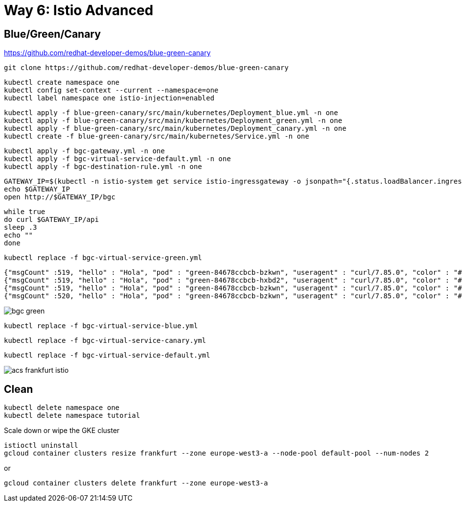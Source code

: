 = Way 6: Istio Advanced

== Blue/Green/Canary

https://github.com/redhat-developer-demos/blue-green-canary

----
git clone https://github.com/redhat-developer-demos/blue-green-canary
----

----
kubectl create namespace one
kubectl config set-context --current --namespace=one
kubectl label namespace one istio-injection=enabled
----

----
kubectl apply -f blue-green-canary/src/main/kubernetes/Deployment_blue.yml -n one
kubectl apply -f blue-green-canary/src/main/kubernetes/Deployment_green.yml -n one
kubectl apply -f blue-green-canary/src/main/kubernetes/Deployment_canary.yml -n one
kubectl create -f blue-green-canary/src/main/kubernetes/Service.yml -n one
----

----
kubectl apply -f bgc-gateway.yml -n one
kubectl apply -f bgc-virtual-service-default.yml -n one
kubectl apply -f bgc-destination-rule.yml -n one
----

----
GATEWAY_IP=$(kubectl -n istio-system get service istio-ingressgateway -o jsonpath="{.status.loadBalancer.ingress[0].ip}")
echo $GATEWAY_IP
open http://$GATEWAY_IP/bgc
----

----
while true
do curl $GATEWAY_IP/api
sleep .3
echo ""
done
----

----
kubectl replace -f bgc-virtual-service-green.yml
----

----
{"msgCount" :519, "hello" : "Hola", "pod" : "green-84678ccbcb-bzkwn", "useragent" : "curl/7.85.0", "color" : "#5bbf45"}
{"msgCount" :519, "hello" : "Hola", "pod" : "green-84678ccbcb-hxbd2", "useragent" : "curl/7.85.0", "color" : "#5bbf45"}
{"msgCount" :519, "hello" : "Hola", "pod" : "green-84678ccbcb-bzkwn", "useragent" : "curl/7.85.0", "color" : "#5bbf45"}
{"msgCount" :520, "hello" : "Hola", "pod" : "green-84678ccbcb-bzkwn", "useragent" : "curl/7.85.0", "color" : "#5bbf45"}
----

image::./images/bgc-green.png[]


----
kubectl replace -f bgc-virtual-service-blue.yml
----

----
kubectl replace -f bgc-virtual-service-canary.yml
----

----
kubectl replace -f bgc-virtual-service-default.yml
----

image::./images/acs-frankfurt-istio.png[]

== Clean

----
kubectl delete namespace one
kubectl delete namespace tutorial
----

Scale down or wipe the GKE cluster
----
istioctl uninstall
gcloud container clusters resize frankfurt --zone europe-west3-a --node-pool default-pool --num-nodes 2
----

or

[.console-input]
[source,bash,subs="+macros,+attributes"]
----
gcloud container clusters delete frankfurt --zone europe-west3-a
----